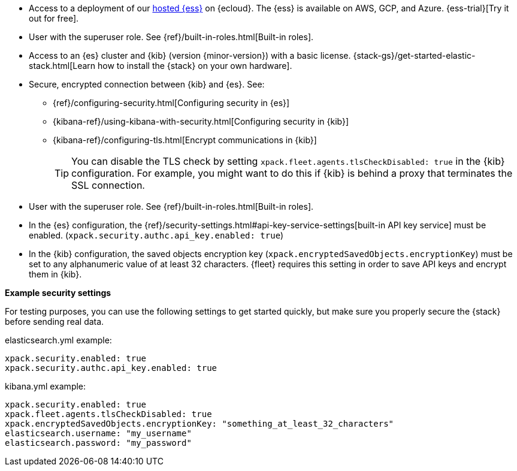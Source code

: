 // tag::cloud[]
* Access to a deployment of our https://www.elastic.co/cloud/elasticsearch-service[hosted {ess}]
on {ecloud}. The {ess} is available on AWS, GCP, and Azure. {ess-trial}[Try it out for free].

* User with the superuser role. See {ref}/built-in-roles.html[Built-in roles].
// end::cloud[]

// tag::self-managed[]

//REVIEWERS: Removed details here because I feel that we should direct users
//to the actual security docs instead of showing settings. The problem with
//showing settings here is that we might inadvertently encourage users to set up
//an environment that's less secure.

* Access to an {es} cluster and {kib} (version {minor-version}) with a basic
license. {stack-gs}/get-started-elastic-stack.html[Learn how to install the
{stack} on your own hardware].

* Secure, encrypted connection between {kib} and {es}. See:
** {ref}/configuring-security.html[Configuring security in {es}]
** {kibana-ref}/using-kibana-with-security.html[Configuring security in {kib}]
** {kibana-ref}/configuring-tls.html[Encrypt communications in {kib}]
+
TIP: You can disable the TLS check by setting
`xpack.fleet.agents.tlsCheckDisabled: true` in the {kib}
configuration. For example, you might want to do this if {kib} is
behind a proxy that terminates the SSL connection.

* User with the superuser role. See {ref}/built-in-roles.html[Built-in roles].

* In the {es} configuration, the
{ref}/security-settings.html#api-key-service-settings[built-in API key
service] must be enabled.
(`xpack.security.authc.api_key.enabled: true`)

* In the {kib} configuration, the saved objects encryption key
(`xpack.encryptedSavedObjects.encryptionKey`) must be set to any alphanumeric
value of at least 32 characters. {fleet} requires this setting in order to save
API keys and encrypt them in {kib}.

**Example security settings**

For testing purposes, you can use the following settings to get started quickly,
but make sure you properly secure the {stack} before sending real data.

elasticsearch.yml example:

[source,yaml]
----
xpack.security.enabled: true
xpack.security.authc.api_key.enabled: true
----

kibana.yml example:

[source,yaml]
----
xpack.security.enabled: true
xpack.fleet.agents.tlsCheckDisabled: true
xpack.encryptedSavedObjects.encryptionKey: "something_at_least_32_characters"
elasticsearch.username: "my_username"
elasticsearch.password: "my_password"
----
// end::self-managed[]
